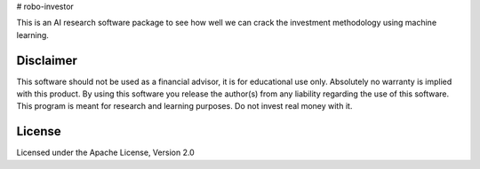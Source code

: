 # robo-investor

This is an AI research software package to see how well we can crack the investment methodology using machine learning.


Disclaimer
----------

This software should not be used as a financial advisor, it is for educational use only. 
Absolutely no warranty is implied with this product. By using this software you release the author(s) from any liability regarding the use of this software. This program is meant for research and learning purposes. Do not invest real money with it.


License
-------

Licensed under the Apache License, Version 2.0